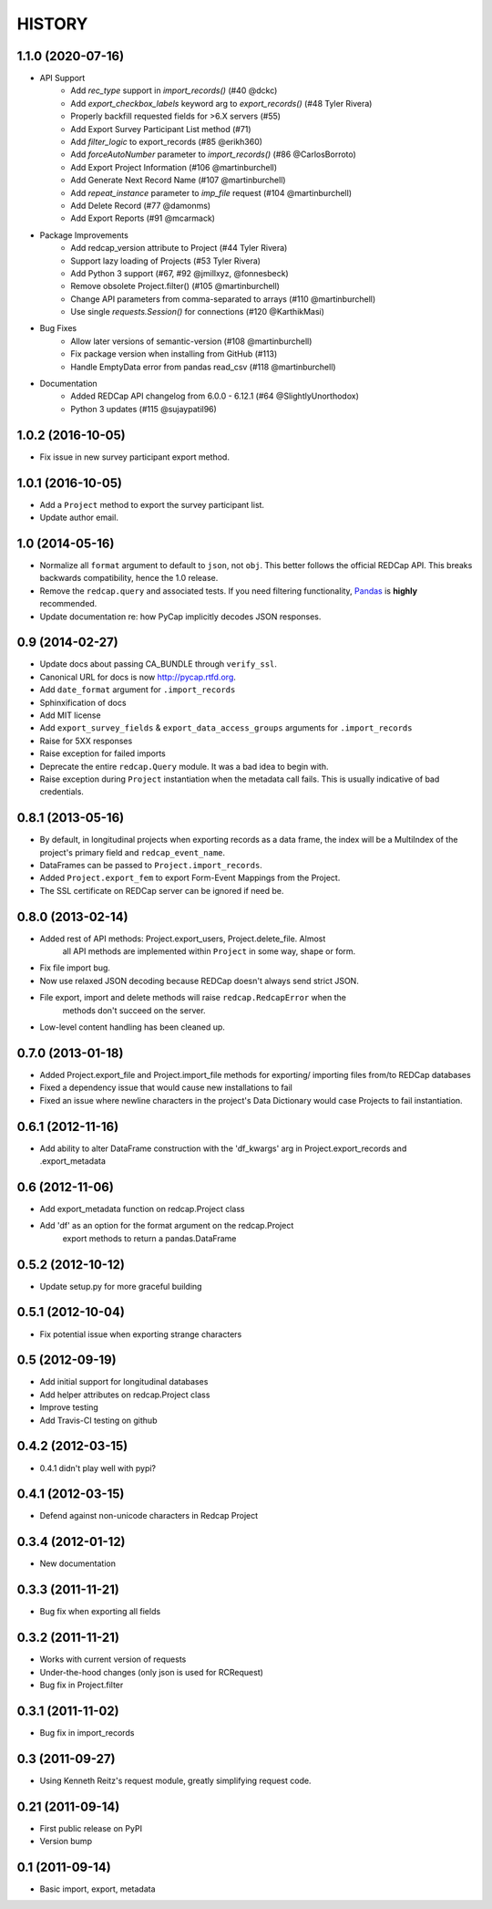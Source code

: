 HISTORY
-------

1.1.0 (2020-07-16)
+++++++++++++++++++

* API Support
    - Add `rec_type` support in `import_records()` (#40 @dckc)
    - Add `export_checkbox_labels` keyword arg to `export_records()` (#48 Tyler Rivera)
    - Properly backfill requested fields for >6.X servers (#55)
    - Add Export Survey Participant List method (#71)
    - Add `filter_logic` to export_records (#85 @erikh360)
    - Add `forceAutoNumber` parameter to `import_records()` (#86 @CarlosBorroto)
    - Add Export Project Information (#106 @martinburchell)
    - Add Generate Next Record Name (#107 @martinburchell)
    - Add `repeat_instance` parameter to `imp_file` request (#104 @martinburchell)
    - Add Delete Record (#77 @damonms)
    - Add Export Reports (#91 @mcarmack)

* Package Improvements
    - Add redcap_version attribute to Project (#44 Tyler Rivera)
    - Support lazy loading of Projects (#53 Tyler Rivera)
    - Add Python 3 support (#67, #92 @jmillxyz, @fonnesbeck)
    - Remove obsolete Project.filter() (#105 @martinburchell)
    - Change API parameters from comma-separated to arrays (#110 @martinburchell)
    - Use single `requests.Session()` for connections (#120 @KarthikMasi)

* Bug Fixes
    - Allow later versions of semantic-version (#108 @martinburchell)
    - Fix package version when installing from GitHub (#113)
    - Handle EmptyData error from pandas read_csv (#118 @martinburchell)

* Documentation
    - Added REDCap API changelog from 6.0.0 - 6.12.1 (#64 @SlightlyUnorthodox)
    - Python 3 updates (#115 @sujaypatil96)

1.0.2 (2016-10-05)
+++++++++++++++++++

* Fix issue in new survey participant export method.

1.0.1 (2016-10-05)
+++++++++++++++++++

* Add a ``Project`` method to export the survey participant list.
* Update author email.

1.0 (2014-05-16)
++++++++++++++++

* Normalize all ``format`` argument to default to ``json``, not ``obj``. This better follows the official REDCap API. This breaks backwards compatibility, hence the 1.0 release.
* Remove the ``redcap.query`` and associated tests. If you need filtering functionality, `Pandas <http://pandas.pydata.org>`_ is **highly** recommended.
* Update documentation re: how PyCap implicitly decodes JSON responses.

0.9 (2014-02-27)
++++++++++++++++

* Update docs about passing CA_BUNDLE through ``verify_ssl``.
* Canonical URL for docs is now `http://pycap.rtfd.org <http://pycap.rtfd.org>`_.
* Add ``date_format`` argument for ``.import_records``
* Sphinxification of docs
* Add MIT license
* Add ``export_survey_fields`` & ``export_data_access_groups`` arguments for
  ``.import_records``
* Raise for 5XX responses
* Raise exception for failed imports
* Deprecate the entire ``redcap.Query`` module. It was a bad idea to begin with.
* Raise exception during ``Project`` instantiation when the metadata call fails.
  This is usually indicative of bad credentials.

0.8.1 (2013-05-16)
++++++++++++++++++

* By default, in longitudinal projects when exporting records as a data frame, the index will be a MultiIndex of the project's primary field and ``redcap_event_name``.
* DataFrames can be passed to ``Project.import_records``.
* Added ``Project.export_fem`` to export Form-Event Mappings from the Project.
* The SSL certificate on REDCap server can be ignored if need be.

0.8.0 (2013-02-14)
++++++++++++++++++

* Added rest of API methods: Project.export_users, Project.delete_file. Almost
    all API methods are implemented within ``Project`` in some way, shape or form.
* Fix file import bug.
* Now use relaxed JSON decoding because REDCap doesn't always send strict JSON.
* File export, import and delete methods will raise ``redcap.RedcapError`` when the
    methods don't succeed on the server.
* Low-level content handling has been cleaned up.


0.7.0 (2013-01-18)
++++++++++++++++++

* Added Project.export_file and Project.import_file methods for exporting/
  importing files from/to REDCap databases
* Fixed a dependency issue that would cause new installations to fail
* Fixed an issue where newline characters in the project's Data
  Dictionary would case Projects to fail instantiation.

0.6.1 (2012-11-16)
++++++++++++++++++

* Add ability to alter DataFrame construction with the 'df_kwargs' arg
  in Project.export_records and .export_metadata


0.6 (2012-11-06)
++++++++++++++++

* Add export_metadata function on redcap.Project class
* Add 'df' as an option for the format argument on the redcap.Project
    export methods to return a pandas.DataFrame

0.5.2 (2012-10-12)
++++++++++++++++++

* Update setup.py for more graceful building

0.5.1 (2012-10-04)
++++++++++++++++++

* Fix potential issue when exporting strange characters

0.5 (2012-09-19)
++++++++++++++++

* Add initial support for longitudinal databases
* Add helper attributes on redcap.Project class
* Improve testing
* Add Travis-CI testing on github

0.4.2 (2012-03-15)
++++++++++++++++++

* 0.4.1 didn't play well with pypi?

0.4.1 (2012-03-15)
++++++++++++++++++

* Defend against non-unicode characters in Redcap Project

0.3.4 (2012-01-12)
++++++++++++++++++

* New documentation

0.3.3 (2011-11-21)
++++++++++++++++++

* Bug fix when exporting all fields

0.3.2 (2011-11-21)
++++++++++++++++++

* Works with current version of requests
* Under-the-hood changes (only json is used for RCRequest)
* Bug fix in Project.filter

0.3.1 (2011-11-02)
++++++++++++++++++

* Bug fix in import_records


0.3 (2011-09-27)
++++++++++++++++

* Using Kenneth Reitz's request module, greatly simplifying request code.

0.21 (2011-09-14)
+++++++++++++++++

* First public release on PyPI
* Version bump

0.1 (2011-09-14)
+++++++++++++++++

* Basic import, export, metadata